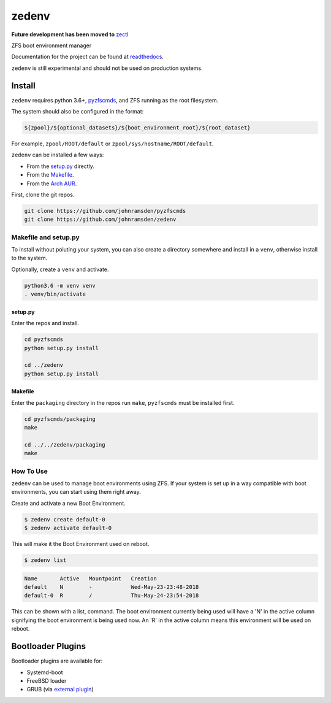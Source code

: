 ======
zedenv
======

**Future development has been moved to** `zectl <https://github.com/johnramsden/zectl>`_

.. image:: https://travis-ci.com/johnramsden/zedenv.svg
    :target: https://travis-ci.com/johnramsden/zedenv

ZFS boot environment manager

Documentation for the project can be found at `readthedocs <https://zedenv.readthedocs.io>`_.

``zedenv`` is still experimental and should not be used on production systems.

Install
=======

``zedenv`` requires python 3.6+, `pyzfscmds <https://github.com/johnramsden/pyzfscmds>`_, and ZFS running as the root
filesystem.

The system should also be configured in the format:

.. code:: shell

    ${zpool}/${optional_datasets}/${boot_environment_root}/${root_dataset}

For example, ``zpool/ROOT/default`` or ``zpool/sys/hostname/ROOT/default``.

``zedenv`` can be installed a few ways:

* From the `setup.py <setup.py>`_ directly.
* From the `Makefile <packaging/Makefile>`_.
* From the `Arch AUR <https://aur.archlinux.org/packages/zedenv/>`_.

First, clone the git repos.

.. code-block:: shell

    git clone https://github.com/johnramsden/pyzfscmds
    git clone https://github.com/johnramsden/zedenv

Makefile and setup.py
---------------------

To install without poluting your system, you can also create a directory somewhere
and install in a ``venv``, otherwise install to the system.

Optionally, create a ``venv`` and activate.

.. code-block:: shell

    python3.6 -m venv venv
    . venv/bin/activate

setup.py
~~~~~~~~

Enter the repos and install.

.. code-block:: shell

    cd pyzfscmds
    python setup.py install

    cd ../zedenv
    python setup.py install

Makefile
~~~~~~~~

Enter the ``packaging`` directory in the repos run ``make``, ``pyzfscmds`` must
be installed first.

.. code-block:: shell

    cd pyzfscmds/packaging
    make

    cd ../../zedenv/packaging
    make


How To Use
----------


``zedenv`` can be used to manage boot environments using ZFS. If your system
is set up in a way compatible with boot environments, you can start using
them right away.

Create and activate a new Boot Environment.

.. code-block:: shell

    $ zedenv create default-0
    $ zedenv activate default-0

This will make it the Boot Environment used on reboot.

.. code-block:: shell

    $ zedenv list

.. code-block:: none

    Name       Active   Mountpoint   Creation
    default    N        -            Wed-May-23-23:48-2018
    default-0  R        /            Thu-May-24-23:54-2018

This can be shown with a list, command. The boot environment currently being used will
have a 'N' in the active column signifying the boot environment is being used now.
An 'R' in the active column means this environment will be used on reboot.

Bootloader Plugins
==================

Bootloader plugins are available for:

* Systemd-boot 
* FreeBSD loader 
* GRUB (via `external plugin <https://github.com/johnramsden/zedenv-grub/>`_)

